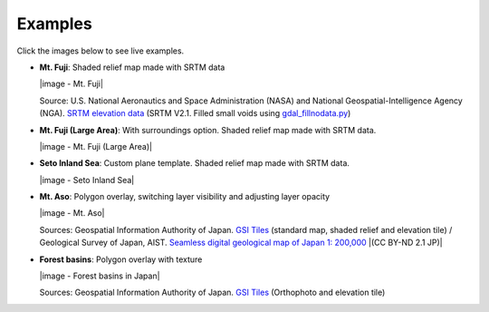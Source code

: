 Examples
========

Click the images below to see live examples.

.. raw:: html

   <!--### Features in Development-->

* **Mt. Fuji**: Shaded relief map made with SRTM data

  |image - Mt. Fuji|

  Source: U.S. National Aeronautics and Space Administration (NASA)
  and National Geospatial-Intelligence Agency (NGA). `SRTM elevation
  data <http://www2.jpl.nasa.gov/srtm/cbanddataproducts.html>`__ (SRTM
  V2.1. Filled small voids using
  `gdal\_fillnodata.py <http://www.gdal.org/gdal_fillnodata.html>`__)

* **Mt. Fuji (Large Area)**: With surroundings option. Shaded relief
  map made with SRTM data.

  |image - Mt. Fuji (Large Area)|

* **Seto Inland Sea**: Custom plane template. Shaded relief map made
  with SRTM data.

  |image - Seto Inland Sea|

* **Mt. Aso**: Polygon overlay, switching layer visibility and
  adjusting layer opacity

  |image - Mt. Aso|

  Sources: Geospatial Information Authority of Japan. `GSI
  Tiles <http://portal.cyberjapan.jp/help/development/>`__ (standard
  map, shaded relief and elevation tile) / Geological Survey of Japan,
  AIST. `Seamless digital geological map of Japan 1: 200,000
  <https://gbank.gsj.jp/seamless/>`__ |(CC BY-ND 2.1 JP)|

* **Forest basins**: Polygon overlay with texture

  |image - Forest basins in Japan|

  Sources: Geospatial Information Authority of Japan. `GSI Tiles
  <http://portal.cyberjapan.jp/help/development/>`__
  (Orthophoto and elevation tile)

